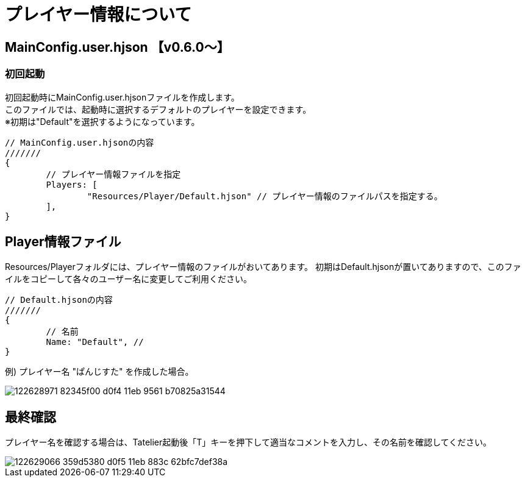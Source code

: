 # プレイヤー情報について

## MainConfig.user.hjson 【v0.6.0～】

### 初回起動
初回起動時にMainConfig.user.hjsonファイルを作成します。 +
このファイルでは、起動時に選択するデフォルトのプレイヤーを設定できます。 +
※初期は"Default"を選択するようになっています。

``` 
// MainConfig.user.hjsonの内容
///////
{
	// プレイヤー情報ファイルを指定
	Players: [
		"Resources/Player/Default.hjson" // プレイヤー情報のファイルパスを指定する。
	],
}
```

## Player情報ファイル
Resources/Playerフォルダには、プレイヤー情報のファイルがおいてあります。
初期はDefault.hjsonが置いてありますので、このファイルをコピーして各々のユーザー名に変更してご利用ください。

```
// Default.hjsonの内容
///////
{
	// 名前
	Name: "Default", // 
}

```

例) プレイヤー名 "ぱんじすた" を作成した場合。

image::https://user-images.githubusercontent.com/17560479/122628971-82345f00-d0f4-11eb-9561-b70825a31544.png[scaledwidth="50%",align="right"]

## 最終確認
プレイヤー名を確認する場合は、Tatelier起動後「T」キーを押下して適当なコメントを入力し、その名前を確認してください。

image::https://user-images.githubusercontent.com/17560479/122629066-359d5380-d0f5-11eb-883c-62bfc7def38a.png[scaledwidth="50%",align="right"]
